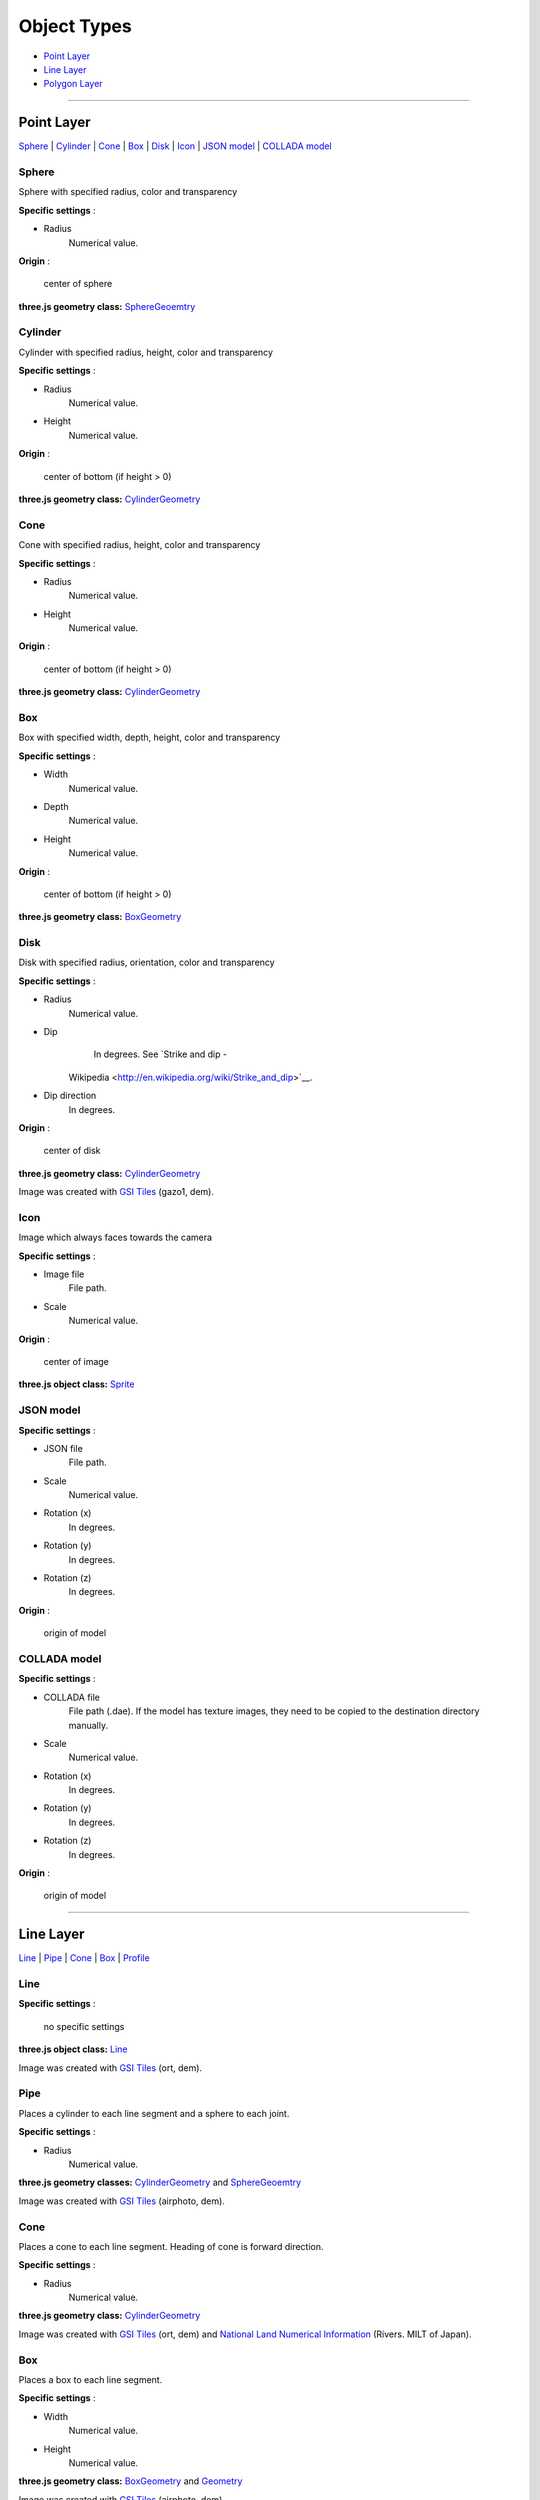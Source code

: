 Object Types
============

* `Point Layer <#point-layer>`__
* `Line Layer <#line-layer>`__
* `Polygon Layer <#polygon-layer>`__

--------------

Point Layer
-----------

`Sphere <#sphere>`__ \| `Cylinder <#cylinder>`__ \| `Cone <#cone>`__ \|
`Box <#box>`__ \| `Disk <#disk>`__ \| `Icon <#icon>`__ \| `JSON
model <#json-model>`__ \| `COLLADA model <#collada-model>`__

Sphere
~~~~~~

Sphere with specified radius, color and transparency

.. raw:: html

   <table><tr><td width="256">

|image01|

.. raw:: html

   </td><td>

**Specific settings** :

* Radius
    Numerical value.

**Origin** :

    center of sphere

**three.js geometry class:**
`SphereGeoemtry <http://threejs.org/docs/#Reference/Extras.Geometries/SphereGeometry>`__

.. raw:: html

   </td></tr></table>


Cylinder
~~~~~~~~

Cylinder with specified radius, height, color and transparency

.. raw:: html

   <table><tr><td width="256">

|image02|

.. raw:: html

   </td><td>

**Specific settings** :

* Radius
    Numerical value.
* Height
    Numerical value.

**Origin** :

    center of bottom (if height > 0)

**three.js geometry class:**
`CylinderGeometry <http://threejs.org/docs/#Reference/Extras.Geometries/CylinderGeometry>`__

.. raw:: html

   </td></tr></table>


Cone
~~~~

Cone with specified radius, height, color and transparency

.. raw:: html

   <table><tr><td width="256">

|image03|

.. raw:: html

   </td><td>

**Specific settings** :

* Radius
    Numerical value.
* Height
    Numerical value.

**Origin** :

    center of bottom (if height > 0)

**three.js geometry class:**
`CylinderGeometry <http://threejs.org/docs/#Reference/Extras.Geometries/CylinderGeometry>`__

.. raw:: html

   </td></tr></table>


Box
~~~

Box with specified width, depth, height, color and transparency

.. raw:: html

   <table><tr><td width="256">

|image04|

.. raw:: html

   </td><td>

**Specific settings** :

* Width
    Numerical value.
* Depth
    Numerical value.
* Height
    Numerical value.

**Origin** :

    center of bottom (if height > 0)

**three.js geometry class:**
`BoxGeometry <http://threejs.org/docs/#Reference/Extras.Geometries/BoxGeometry>`__

.. raw:: html

   </td></tr></table>


Disk
~~~~

Disk with specified radius, orientation, color and transparency

.. raw:: html

   <table><tr><td width="256">

|image05|

.. raw:: html

   </td><td>

**Specific settings** :

* Radius
    Numerical value.
* Dip
    In degrees. See `Strike and dip -
   Wikipedia <http://en.wikipedia.org/wiki/Strike_and_dip>`__.
* Dip direction
    In degrees.

**Origin** :

    center of disk

**three.js geometry class:**
`CylinderGeometry <http://threejs.org/docs/#Reference/Extras.Geometries/CylinderGeometry>`__

.. raw:: html

   </td></tr></table>

Image was created with `GSI
Tiles <http://portal.cyberjapan.jp/help/development/>`__ (gazo1, dem).

Icon
~~~~

Image which always faces towards the camera

.. raw:: html

   <table><tr><td width="256">

|image06|

.. raw:: html

   </td><td>

**Specific settings** :

* Image file
    File path.
* Scale
    Numerical value.

**Origin** :

    center of image

**three.js object class:**
`Sprite <http://threejs.org/docs/#Reference/Objects/Sprite>`__

.. raw:: html

   </td></tr></table>


JSON model
~~~~~~~~~~

.. raw:: html

   <table><tr><td width="256">

|image07|

.. raw:: html

   </td><td>

**Specific settings** :

* JSON file
    File path.
* Scale
    Numerical value.
* Rotation (x)
    In degrees.
* Rotation (y)
    In degrees.
* Rotation (z)
    In degrees.

**Origin** :

    origin of model

.. raw:: html

   </td></tr></table>


COLLADA model
~~~~~~~~~~~~~

.. raw:: html

   <table><tr><td width="256">

|image08|

.. raw:: html

   </td><td>

**Specific settings** :

* COLLADA file
    File path (.dae). If the model has texture images, they need to be
    copied to the destination directory manually.
* Scale
    Numerical value.
* Rotation (x)
    In degrees.
* Rotation (y)
    In degrees.
* Rotation (z)
    In degrees.

**Origin** :

    origin of model

.. raw:: html

   </td></tr></table>

--------------

Line Layer
----------

`Line <#line>`__ \| `Pipe <#pipe>`__ \| `Cone <#cone>`__ \|
`Box <#box>`__ \| `Profile <#profile>`__

Line
~~~~

.. raw:: html

   <table><tr><td width="256">

|image11|

.. raw:: html

   </td><td>

**Specific settings** :

    no specific settings

**three.js object class:**
`Line <http://threejs.org/docs/#Reference/Objects/Line>`__

.. raw:: html

   </td></tr></table>

Image was created with `GSI
Tiles <http://portal.cyberjapan.jp/help/development/>`__ (ort, dem).

Pipe
~~~~

Places a cylinder to each line segment and a sphere to each joint.

.. raw:: html

   <table><tr><td width="256">

|image12|

.. raw:: html

   </td><td>

**Specific settings** :

* Radius
    Numerical value.

**three.js geometry classes:**
`CylinderGeometry <http://threejs.org/docs/#Reference/Extras.Geometries/CylinderGeometry>`__
and
`SphereGeoemtry <http://threejs.org/docs/#Reference/Extras.Geometries/SphereGeometry>`__

.. raw:: html

   </td></tr></table>

Image was created with `GSI
Tiles <http://portal.cyberjapan.jp/help/development/>`__ (airphoto,
dem).

Cone
~~~~

Places a cone to each line segment. Heading of cone is forward
direction.

.. raw:: html

   <table><tr><td width="256">

|image13|

.. raw:: html

   </td><td>

**Specific settings** :

* Radius
    Numerical value.

**three.js geometry class:**
`CylinderGeometry <http://threejs.org/docs/#Reference/Extras.Geometries/CylinderGeometry>`__

.. raw:: html

   </td></tr></table>

Image was created with `GSI
Tiles <http://portal.cyberjapan.jp/help/development/>`__ (ort, dem) and
`National Land Numerical Information <http://nlftp.mlit.go.jp/ksj/>`__
(Rivers. MILT of Japan).

Box
~~~

Places a box to each line segment.

.. raw:: html

   <table><tr><td width="256">

|image14|

.. raw:: html

   </td><td>

**Specific settings** :

* Width
    Numerical value.
* Height
    Numerical value.

**three.js geometry class:**
`BoxGeometry <http://threejs.org/docs/#Reference/Extras.Geometries/BoxGeometry>`__
and `Geometry <http://threejs.org/docs/#Reference/Core/Geometry>`__

.. raw:: html

   </td></tr></table>

Image was created with `GSI
Tiles <http://portal.cyberjapan.jp/help/development/>`__ (airphoto,
dem).

Profile
~~~~~~~

Makes a vertical plane between each line segment and zero elevation. If
altitude mode of z coordinate is ``Relative to DEM`` or
``+ "field name"``, each linestring is split into segments using
triangles of DEM and every upper edge is located at the relative height
from triangle surface of DEM.

.. raw:: html

   <table><tr><td width="256">

|image15|

.. raw:: html

   </td><td>

**Specific settings** :

* Lower Z
    Z coordinate of lower edge.

**three.js geometry class:**
`PlaneGeometry <http://threejs.org/docs/#Reference/Extras.Geometries/PlaneGeometry>`__

.. raw:: html

   </td></tr></table>

Image was created with SRTM3 elevation data.

--------------

Polygon Layer
-------------

`Extruded <#extruded>`__ \| `Overlay <#overlay>`__

Extruded
~~~~~~~~

Extruded polygon with specified height, color and transparency

.. raw:: html

   <table><tr><td width="256">

|image21|

.. raw:: html

   </td><td>

**Specific settings** :

* Height
    Numerical value.

**three.js geometry class:**
`ExtrudeGeometry <http://threejs.org/docs/#Reference/Extras.Geometries/ExtrudeGeometry>`__

.. raw:: html

   </td></tr></table>

Image was created with `GSI
Tiles <http://portal.cyberjapan.jp/help/development/>`__ (ort, dem) and
OpenStreetMap (© OpenStreetMap contributors,
`License <http://www.openstreetmap.org/copyright>`__).

Overlay
~~~~~~~

Overlay of main DEM with specified color, border color and transparency.
If altitude mode of z coordinate is ``Relative to DEM`` or
``+ "field name"``, each polygon is split into triangles using triangles
of DEM, and is located at the relative height from triangle surface of
DEM. You can add side to each polygon if you want.

.. raw:: html

   <table><tr><td width="256">

|image22|

.. raw:: html

   </td><td>

**Specific settings** :

* Border color
* Side
    Check this option to add side to each polygon.
* Side color
* Side lower Z
    Z coordinate of lower edge of side.

**three.js classes:**
`Geometry <http://threejs.org/docs/#Reference/Core/Geometry>`__,
`Line <http://threejs.org/docs/#Reference/Objects/Line>`__ and
`PlaneGeometry <http://threejs.org/docs/#Reference/Extras.Geometries/PlaneGeometry>`__

.. raw:: html

   </td></tr></table>

Image was created with `GSI
Tiles <http://portal.cyberjapan.jp/help/development/>`__ (ort, dem) and
`National Land Numerical Information <http://nlftp.mlit.go.jp/ksj/>`__
(Sediment Disaster Hazard Area. Provided by Okayama prefecture, Japan).

.. |image01| image:: https://github.com/minorua/Qgis2threejs/wiki/images/point/Sphere.png
.. |image02| image:: https://github.com/minorua/Qgis2threejs/wiki/images/point/Cylinder.png
.. |image03| image:: https://github.com/minorua/Qgis2threejs/wiki/images/point/Cone.png
.. |image04| image:: https://github.com/minorua/Qgis2threejs/wiki/images/point/Cube.png
.. |image05| image:: https://github.com/minorua/Qgis2threejs/wiki/images/point/Disk.png
.. |image06| image:: https://github.com/minorua/Qgis2threejs/wiki/images/no_image.png
.. |image07| image:: https://github.com/minorua/Qgis2threejs/wiki/images/no_image.png
.. |image08| image:: https://github.com/minorua/Qgis2threejs/wiki/images/no_image.png
.. |image11| image:: https://github.com/minorua/Qgis2threejs/wiki/images/line/Line.png
.. |image12| image:: https://github.com/minorua/Qgis2threejs/wiki/images/line/Pipe.png
.. |image13| image:: https://github.com/minorua/Qgis2threejs/wiki/images/line/Cone.png
.. |image14| image:: https://github.com/minorua/Qgis2threejs/wiki/images/line/Box.png
.. |image15| image:: https://github.com/minorua/Qgis2threejs/wiki/images/line/Profile.png
.. |image21| image:: https://github.com/minorua/Qgis2threejs/wiki/images/polygon/Extruded.png
.. |image22| image:: https://github.com/minorua/Qgis2threejs/wiki/images/polygon/Overlay.png
